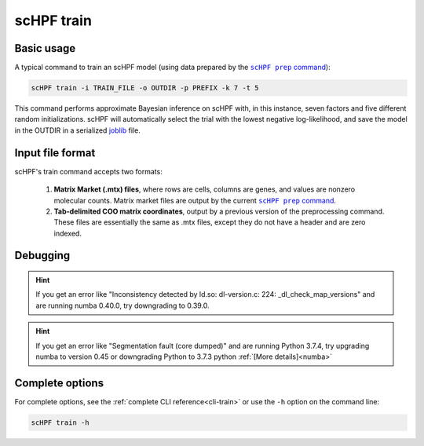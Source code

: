 .. _joblib: https://scikit-learn.org/stable/modules/model_persistence.html

.. _train-cli:

***********
scHPF train
***********

Basic usage
===========
A typical command to train an scHPF model (using data prepared by the 
|scHPF prep command|_):

.. |scHPF prep command| replace:: ``scHPF prep`` command
.. _scHPF prep command: prep-cli.html

.. code:: bash

    scHPF train -i TRAIN_FILE -o OUTDIR -p PREFIX -k 7 -t 5

This command performs approximate Bayesian inference on scHPF with, in this
instance, seven factors and five different random initializations. scHPF will
automatically select the trial with the lowest negative log-likelihood, and
save the model in the OUTDIR in a serialized `joblib`_ file.

Input file format
=================
scHPF's train command accepts two formats:

    1. **Matrix Market (.mtx) files**, where rows are cells, columns are genes, and
       values are nonzero molecular counts. Matrix market files are output by
       the current |scHPF prep command|_.

    2. **Tab-delimited COO matrix coordinates**, output by a previous version of the
       preprocessing command. These files are essentially the same as .mtx
       files, except they do not have a header and are zero indexed.


Debugging
=========
.. hint::
    If you get an error like "Inconsistency detected by ld.so: dl-version.c: 224:
    _dl_check_map_versions" and are running numba 0.40.0, try downgrading to
    0.39.0.

.. hint::
    If you get an error like "Segmentation fault (core dumped)" and are running
    Python 3.7.4,  try upgrading numba to version 0.45 or downgrading Python to
    3.7.3 python :ref:`[More details]<numba>`


Complete options
================

For complete options, see the :ref:`complete CLI reference<cli-train>` or use the
``-h`` option on the command line:

.. code:: bash

    scHPF train -h
